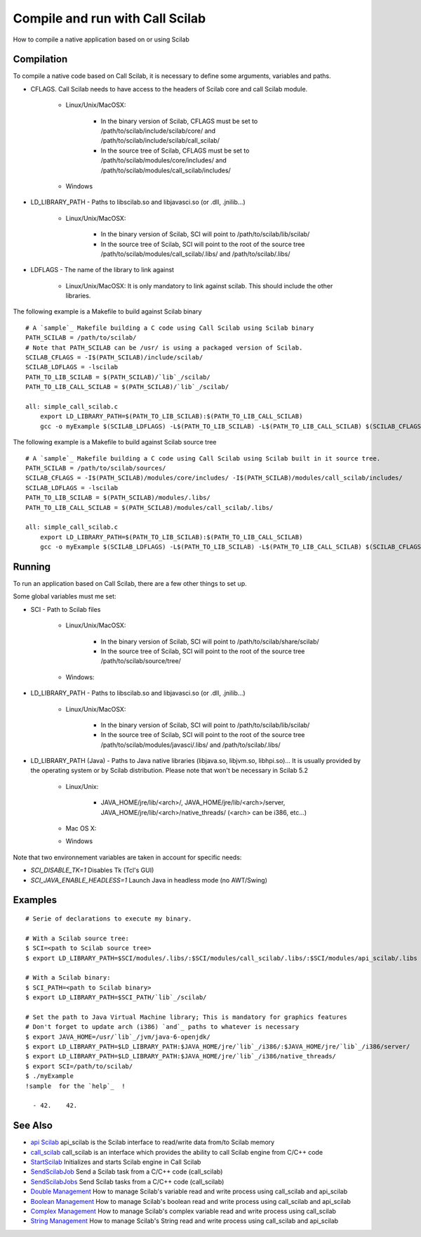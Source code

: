 


Compile and run with Call Scilab
================================

How to compile a native application based on or using Scilab



Compilation
~~~~~~~~~~~

To compile a native code based on Call Scilab, it is necessary to
define some arguments, variables and paths.


+ CFLAGS. Call Scilab needs to have access to the headers of Scilab
  core and call Scilab module.

    + Linux/Unix/MacOSX:

        + In the binary version of Scilab, CFLAGS must be set to
          /path/to/scilab/include/scilab/core/ and
          /path/to/scilab/include/scilab/call_scilab/
        + In the source tree of Scilab, CFLAGS must be set to
          /path/to/scilab/modules/core/includes/ and
          /path/to/scilab/modules/call_scilab/includes/

    + Windows

+ LD_LIBRARY_PATH - Paths to libscilab.so and libjavasci.so (or .dll,
  .jnilib...)

    + Linux/Unix/MacOSX:

        + In the binary version of Scilab, SCI will point to
          /path/to/scilab/lib/scilab/
        + In the source tree of Scilab, SCI will point to the root of the
          source tree /path/to/scilab/modules/call_scilab/.libs/ and
          /path/to/scilab/.libs/


+ LDFLAGS - The name of the library to link against

    + Linux/Unix/MacOSX: It is only mandatory to link against scilab. This
      should include the other libraries.



The following example is a Makefile to build against Scilab binary


::

    # A `sample`_ Makefile building a C code using Call Scilab using Scilab binary
    PATH_SCILAB = /path/to/scilab/ 
    # Note that PATH_SCILAB can be /usr/ is using a packaged version of Scilab.
    SCILAB_CFLAGS = -I$(PATH_SCILAB)/include/scilab/
    SCILAB_LDFLAGS = -lscilab
    PATH_TO_LIB_SCILAB = $(PATH_SCILAB)/`lib`_/scilab/
    PATH_TO_LIB_CALL_SCILAB = $(PATH_SCILAB)/`lib`_/scilab/
    
    all: simple_call_scilab.c
        export LD_LIBRARY_PATH=$(PATH_TO_LIB_SCILAB):$(PATH_TO_LIB_CALL_SCILAB)
        gcc -o myExample $(SCILAB_LDFLAGS) -L$(PATH_TO_LIB_SCILAB) -L$(PATH_TO_LIB_CALL_SCILAB) $(SCILAB_CFLAGS) simple_call_scilab.c


The following example is a Makefile to build against Scilab source
tree


::

    # A `sample`_ Makefile building a C code using Call Scilab using Scilab built in it source tree.
    PATH_SCILAB = /path/to/scilab/sources/
    SCILAB_CFLAGS = -I$(PATH_SCILAB)/modules/core/includes/ -I$(PATH_SCILAB)/modules/call_scilab/includes/
    SCILAB_LDFLAGS = -lscilab
    PATH_TO_LIB_SCILAB = $(PATH_SCILAB)/modules/.libs/
    PATH_TO_LIB_CALL_SCILAB = $(PATH_SCILAB)/modules/call_scilab/.libs/
    
    all: simple_call_scilab.c
        export LD_LIBRARY_PATH=$(PATH_TO_LIB_SCILAB):$(PATH_TO_LIB_CALL_SCILAB)
        gcc -o myExample $(SCILAB_LDFLAGS) -L$(PATH_TO_LIB_SCILAB) -L$(PATH_TO_LIB_CALL_SCILAB) $(SCILAB_CFLAGS) simple_call_scilab.c




Running
~~~~~~~

To run an application based on Call Scilab, there are a few other
things to set up.

Some global variables must me set:


+ SCI - Path to Scilab files

    + Linux/Unix/MacOSX:

        + In the binary version of Scilab, SCI will point to
          /path/to/scilab/share/scilab/
        + In the source tree of Scilab, SCI will point to the root of the
          source tree /path/to/scilab/source/tree/

    + Windows:

+ LD_LIBRARY_PATH - Paths to libscilab.so and libjavasci.so (or .dll,
  .jnilib...)

    + Linux/Unix/MacOSX:

        + In the binary version of Scilab, SCI will point to
          /path/to/scilab/lib/scilab/
        + In the source tree of Scilab, SCI will point to the root of the
          source tree /path/to/scilab/modules/javasci/.libs/ and
          /path/to/scilab/.libs/


+ LD_LIBRARY_PATH (Java) - Paths to Java native libraries (libjava.so,
  libjvm.so, libhpi.so)... It is usually provided by the operating
  system or by Scilab distribution. Please note that won't be necessary
  in Scilab 5.2

    + Linux/Unix:

        + JAVA_HOME/jre/lib/<arch>/, JAVA_HOME/jre/lib/<arch>/server,
          JAVA_HOME/jre/lib/<arch>/native_threads/ (<arch> can be i386, etc...)

    + Mac OS X:
    + Windows



Note that two environnement variables are taken in account for
specific needs:


+ `SCI_DISABLE_TK=1` Disables Tk (Tcl's GUI)
+ `SCI_JAVA_ENABLE_HEADLESS=1` Launch Java in headless mode (no
  AWT/Swing)




Examples
~~~~~~~~


::

    # Serie of declarations to execute my binary.
    
    # With a Scilab source tree:
    $ SCI=<path to Scilab source tree>
    $ export LD_LIBRARY_PATH=$SCI/modules/.libs/:$SCI/modules/call_scilab/.libs/:$SCI/modules/api_scilab/.libs
    
    # With a Scilab binary:
    $ SCI_PATH=<path to Scilab binary>
    $ export LD_LIBRARY_PATH=$SCI_PATH/`lib`_/scilab/
    
    # Set the path to Java Virtual Machine library; This is mandatory for graphics features
    # Don't forget to update arch (i386) `and`_ paths to whatever is necessary
    $ export JAVA_HOME=/usr/`lib`_/jvm/java-6-openjdk/
    $ export LD_LIBRARY_PATH=$LD_LIBRARY_PATH:$JAVA_HOME/jre/`lib`_/i386/:$JAVA_HOME/jre/`lib`_/i386/server/
    $ export LD_LIBRARY_PATH=$LD_LIBRARY_PATH:$JAVA_HOME/jre/`lib`_/i386/native_threads/
    $ export SCI=/path/to/scilab/
    $ ./myExample
    !sample  for the `help`_  !
     
      - 42.    42.




See Also
~~~~~~~~


+ `api Scilab`_ api_scilab is the Scilab interface to read/write data
  from/to Scilab memory
+ `call_scilab`_ call_scilab is an interface which provides the
  ability to call Scilab engine from C/C++ code
+ `StartScilab`_ Initializes and starts Scilab engine in Call Scilab
+ `SendScilabJob`_ Send a Scilab task from a C/C++ code (call_scilab)
+ `SendScilabJobs`_ Send Scilab tasks from a C/C++ code (call_scilab)
+ `Double Management`_ How to manage Scilab's variable read and write
  process using call_scilab and api_scilab
+ `Boolean Management`_ How to manage Scilab's boolean read and write
  process using call_scilab and api_scilab
+ `Complex Management`_ How to manage Scilab's complex variable read
  and write process using call_scilab
+ `String Management`_ How to manage Scilab's String read and write
  process using call_scilab and api_scilab


.. _StartScilab: StartScilab.html
.. _Double Management: DoubleManagement_callscilab.html
.. _call_scilab: call_scilab.html
.. _api Scilab: api_scilab.html
.. _Boolean Management: BooleanManagement_callscilab.html
.. _String Management: StringManagement_callscilab.html
.. _Complex Management: ComplexManagement_callscilab.html
.. _SendScilabJobs: SendScilabJobs.html
.. _SendScilabJob: SendScilabJob.html


